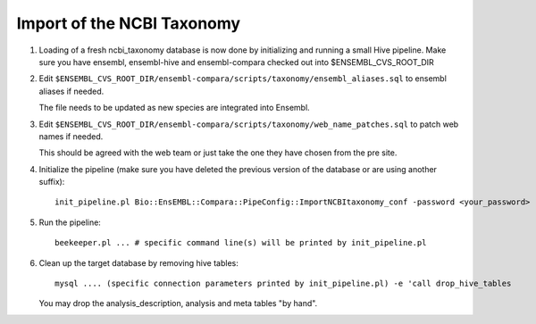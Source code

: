 Import of the NCBI Taxonomy
===========================


#. Loading of a fresh ncbi_taxonomy database is now done by initializing and running a small Hive pipeline.
   Make sure you have ensembl, ensembl-hive and ensembl-compara checked out into $ENSEMBL_CVS_ROOT_DIR

#. Edit ``$ENSEMBL_CVS_ROOT_DIR/ensembl-compara/scripts/taxonomy/ensembl_aliases.sql`` to ensembl aliases if needed.

   The file needs to be updated as new species are integrated into Ensembl.

   .. note: The following is only used by Compara and Production does not need to update them

    For the Compara analysis, the ancestral species must have an "ensembl timetree mya" tag,
    which usually comes from the TimeTree database (http://www.timetree.org).
    Unfortunately, the website is not able to give the age of an ancestral species directly.
    You will have to enter two extant species that have that ancestral species as their last common ancestor.
 
#. Edit ``$ENSEMBL_CVS_ROOT_DIR/ensembl-compara/scripts/taxonomy/web_name_patches.sql`` to patch web names if needed.

   This should be agreed with the web team or just take the one they have chosen from the pre site.

   .. warning: This, again, must be updated with the retirement of some keys

#. Initialize the pipeline (make sure you have deleted the previous version of the database or are using another suffix):

   ::

      init_pipeline.pl Bio::EnsEMBL::Compara::PipeConfig::ImportNCBItaxonomy_conf -password <your_password> -ensembl_cvs_root_dir <path_to_your_ensembl_cvs_root>

#. Run the pipeline:

   ::

       beekeeper.pl ... # specific command line(s) will be printed by init_pipeline.pl

#. Clean up the target database by removing hive tables:

   ::

       mysql .... (specific connection parameters printed by init_pipeline.pl) -e 'call drop_hive_tables

   You may drop the analysis_description, analysis and meta tables "by hand".

